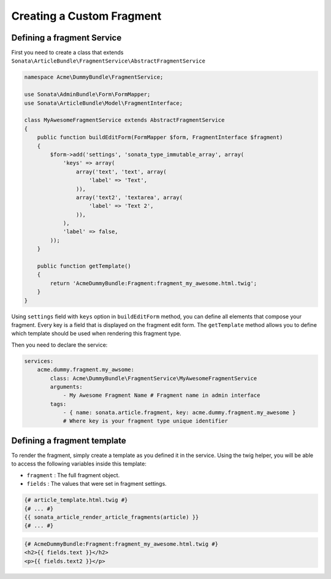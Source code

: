Creating a Custom Fragment
==========================


Defining a fragment Service
---------------------------

First you need to create a class that extends ``Sonata\ArticleBundle\FragmentService\AbstractFragmentService``


.. code-block:: php

    namespace Acme\DummyBundle\FragmentService;

    use Sonata\AdminBundle\Form\FormMapper;
    use Sonata\ArticleBundle\Model\FragmentInterface;

    class MyAwesomeFragmentService extends AbstractFragmentService
    {
        public function buildEditForm(FormMapper $form, FragmentInterface $fragment)
        {
            $form->add('settings', 'sonata_type_immutable_array', array(
                'keys' => array(
                    array('text', 'text', array(
                        'label' => 'Text',
                    )),
                    array('text2', 'textarea', array(
                        'label' => 'Text 2',
                    )),
                ),
                'label' => false,
            ));
        }

        public function getTemplate()
        {
            return 'AcmeDummyBundle:Fragment:fragment_my_awesome.html.twig';
        }
    }


Using ``settings`` field with ``keys`` option in ``buildEditForm`` method, you can define all elements that compose your fragment.
Every key is a field that is displayed on the fragment edit form.
The ``getTemplate`` method allows you to define which template should be used when rendering this fragment type.


Then you need to declare the service:


.. code-block:: yaml

    services:
        acme.dummy.fragment.my_awsome:
            class: Acme\DummyBundle\FragmentService\MyAwesomeFragmentService
            arguments:
                - My Awesome Fragment Name # Fragment name in admin interface
            tags:
                - { name: sonata.article.fragment, key: acme.dummy.fragment.my_awesome }
                # Where key is your fragment type unique identifier


Defining a fragment template
----------------------------

To render the fragment, simply create a template as you defined it in the service.
Using the twig helper, you will be able to access the following variables inside this template:

* ``fragment`` : The full fragment object.
* ``fields`` : The values that were set in fragment settings.


.. code-block:: jinja

    {# article_template.html.twig #}
    {# ... #}
    {{ sonata_article_render_article_fragments(article) }}
    {# ... #}


.. code-block:: jinja

    {# AcmeDummyBundle:Fragment:fragment_my_awesome.html.twig #}
    <h2>{{ fields.text }}</h2>
    <p>{{ fields.text2 }}</p>
